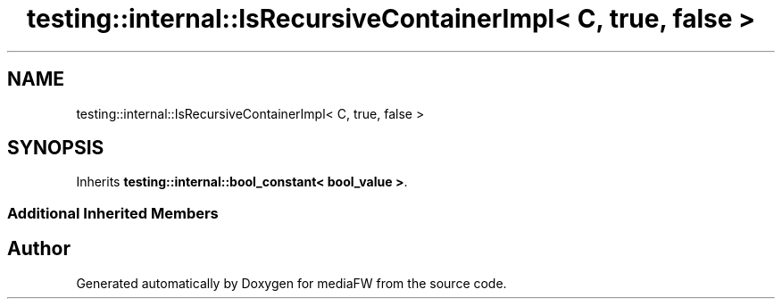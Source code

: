 .TH "testing::internal::IsRecursiveContainerImpl< C, true, false >" 3 "Mon Oct 15 2018" "mediaFW" \" -*- nroff -*-
.ad l
.nh
.SH NAME
testing::internal::IsRecursiveContainerImpl< C, true, false >
.SH SYNOPSIS
.br
.PP
.PP
Inherits \fBtesting::internal::bool_constant< bool_value >\fP\&.
.SS "Additional Inherited Members"


.SH "Author"
.PP 
Generated automatically by Doxygen for mediaFW from the source code\&.
